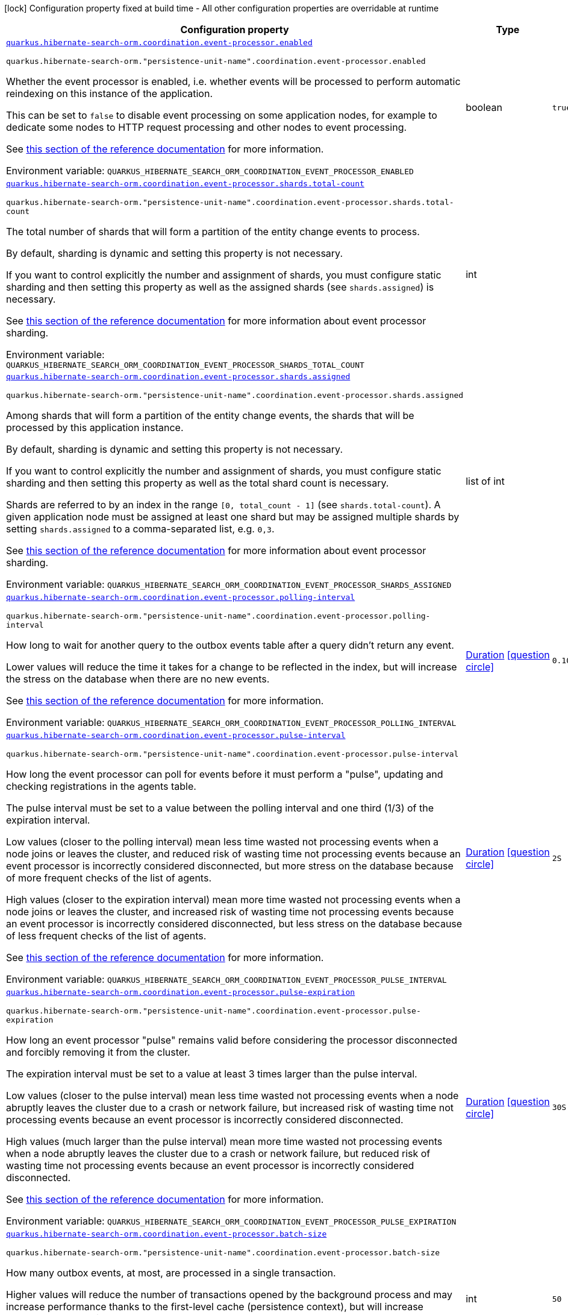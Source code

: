 [.configuration-legend]
icon:lock[title=Fixed at build time] Configuration property fixed at build time - All other configuration properties are overridable at runtime
[.configuration-reference.searchable, cols="80,.^10,.^10"]
|===

h|[.header-title]##Configuration property##
h|Type
h|Default

a| [[quarkus-hibernate-search-orm-outbox-polling_quarkus-hibernate-search-orm-coordination-event-processor-enabled]] [.property-path]##link:#quarkus-hibernate-search-orm-outbox-polling_quarkus-hibernate-search-orm-coordination-event-processor-enabled[`quarkus.hibernate-search-orm.coordination.event-processor.enabled`]##
ifdef::add-copy-button-to-config-props[]
config_property_copy_button:+++quarkus.hibernate-search-orm.coordination.event-processor.enabled+++[]
endif::add-copy-button-to-config-props[]


`quarkus.hibernate-search-orm."persistence-unit-name".coordination.event-processor.enabled`
ifdef::add-copy-button-to-config-props[]
config_property_copy_button:+++quarkus.hibernate-search-orm."persistence-unit-name".coordination.event-processor.enabled+++[]
endif::add-copy-button-to-config-props[]

[.description]
--
Whether the event processor is enabled,
i.e. whether events will be processed to perform automatic reindexing on this instance of the application.

This can be set to `false` to disable event processing on some application nodes,
for example to dedicate some nodes to HTTP request processing and other nodes to event processing.

See
link:{hibernate-search-docs-url}#coordination-outbox-polling-event-processor[this section of the reference documentation]
for more information.


ifdef::add-copy-button-to-env-var[]
Environment variable: env_var_with_copy_button:+++QUARKUS_HIBERNATE_SEARCH_ORM_COORDINATION_EVENT_PROCESSOR_ENABLED+++[]
endif::add-copy-button-to-env-var[]
ifndef::add-copy-button-to-env-var[]
Environment variable: `+++QUARKUS_HIBERNATE_SEARCH_ORM_COORDINATION_EVENT_PROCESSOR_ENABLED+++`
endif::add-copy-button-to-env-var[]
--
|boolean
|`+++true+++`

a| [[quarkus-hibernate-search-orm-outbox-polling_quarkus-hibernate-search-orm-coordination-event-processor-shards-total-count]] [.property-path]##link:#quarkus-hibernate-search-orm-outbox-polling_quarkus-hibernate-search-orm-coordination-event-processor-shards-total-count[`quarkus.hibernate-search-orm.coordination.event-processor.shards.total-count`]##
ifdef::add-copy-button-to-config-props[]
config_property_copy_button:+++quarkus.hibernate-search-orm.coordination.event-processor.shards.total-count+++[]
endif::add-copy-button-to-config-props[]


`quarkus.hibernate-search-orm."persistence-unit-name".coordination.event-processor.shards.total-count`
ifdef::add-copy-button-to-config-props[]
config_property_copy_button:+++quarkus.hibernate-search-orm."persistence-unit-name".coordination.event-processor.shards.total-count+++[]
endif::add-copy-button-to-config-props[]

[.description]
--
The total number of shards that will form a partition of the entity change events to process.

By default, sharding is dynamic and setting this property is not necessary.

If you want to control explicitly the number and assignment of shards,
you must configure static sharding and then setting this property as well as the assigned shards (see `shards.assigned`)
is necessary.

See
link:{hibernate-search-docs-url}#coordination-outbox-polling-event-processor-sharding[this section of the reference documentation]
for more information about event processor sharding.


ifdef::add-copy-button-to-env-var[]
Environment variable: env_var_with_copy_button:+++QUARKUS_HIBERNATE_SEARCH_ORM_COORDINATION_EVENT_PROCESSOR_SHARDS_TOTAL_COUNT+++[]
endif::add-copy-button-to-env-var[]
ifndef::add-copy-button-to-env-var[]
Environment variable: `+++QUARKUS_HIBERNATE_SEARCH_ORM_COORDINATION_EVENT_PROCESSOR_SHARDS_TOTAL_COUNT+++`
endif::add-copy-button-to-env-var[]
--
|int
|

a| [[quarkus-hibernate-search-orm-outbox-polling_quarkus-hibernate-search-orm-coordination-event-processor-shards-assigned]] [.property-path]##link:#quarkus-hibernate-search-orm-outbox-polling_quarkus-hibernate-search-orm-coordination-event-processor-shards-assigned[`quarkus.hibernate-search-orm.coordination.event-processor.shards.assigned`]##
ifdef::add-copy-button-to-config-props[]
config_property_copy_button:+++quarkus.hibernate-search-orm.coordination.event-processor.shards.assigned+++[]
endif::add-copy-button-to-config-props[]


`quarkus.hibernate-search-orm."persistence-unit-name".coordination.event-processor.shards.assigned`
ifdef::add-copy-button-to-config-props[]
config_property_copy_button:+++quarkus.hibernate-search-orm."persistence-unit-name".coordination.event-processor.shards.assigned+++[]
endif::add-copy-button-to-config-props[]

[.description]
--
Among shards that will form a partition of the entity change events,
the shards that will be processed by this application instance.

By default, sharding is dynamic and setting this property is not necessary.

If you want to control explicitly the number and assignment of shards,
you must configure static sharding and then setting this property as well as the total shard count
is necessary.

Shards are referred to by an index in the range `[0, total_count - 1]` (see `shards.total-count`).
A given application node must be assigned at least one shard but may be assigned multiple shards
by setting `shards.assigned` to a comma-separated list, e.g. `0,3`.

See
link:{hibernate-search-docs-url}#coordination-outbox-polling-event-processor-sharding[this section of the reference documentation]
for more information about event processor sharding.


ifdef::add-copy-button-to-env-var[]
Environment variable: env_var_with_copy_button:+++QUARKUS_HIBERNATE_SEARCH_ORM_COORDINATION_EVENT_PROCESSOR_SHARDS_ASSIGNED+++[]
endif::add-copy-button-to-env-var[]
ifndef::add-copy-button-to-env-var[]
Environment variable: `+++QUARKUS_HIBERNATE_SEARCH_ORM_COORDINATION_EVENT_PROCESSOR_SHARDS_ASSIGNED+++`
endif::add-copy-button-to-env-var[]
--
|list of int
|

a| [[quarkus-hibernate-search-orm-outbox-polling_quarkus-hibernate-search-orm-coordination-event-processor-polling-interval]] [.property-path]##link:#quarkus-hibernate-search-orm-outbox-polling_quarkus-hibernate-search-orm-coordination-event-processor-polling-interval[`quarkus.hibernate-search-orm.coordination.event-processor.polling-interval`]##
ifdef::add-copy-button-to-config-props[]
config_property_copy_button:+++quarkus.hibernate-search-orm.coordination.event-processor.polling-interval+++[]
endif::add-copy-button-to-config-props[]


`quarkus.hibernate-search-orm."persistence-unit-name".coordination.event-processor.polling-interval`
ifdef::add-copy-button-to-config-props[]
config_property_copy_button:+++quarkus.hibernate-search-orm."persistence-unit-name".coordination.event-processor.polling-interval+++[]
endif::add-copy-button-to-config-props[]

[.description]
--
How long to wait for another query to the outbox events table after a query didn’t return any event.

Lower values will reduce the time it takes for a change to be reflected in the index,
but will increase the stress on the database when there are no new events.

See
link:{hibernate-search-docs-url}#coordination-outbox-polling-event-processor[this section of the reference documentation]
for more information.


ifdef::add-copy-button-to-env-var[]
Environment variable: env_var_with_copy_button:+++QUARKUS_HIBERNATE_SEARCH_ORM_COORDINATION_EVENT_PROCESSOR_POLLING_INTERVAL+++[]
endif::add-copy-button-to-env-var[]
ifndef::add-copy-button-to-env-var[]
Environment variable: `+++QUARKUS_HIBERNATE_SEARCH_ORM_COORDINATION_EVENT_PROCESSOR_POLLING_INTERVAL+++`
endif::add-copy-button-to-env-var[]
--
|link:https://docs.oracle.com/en/java/javase/17/docs/api/java.base/java/time/Duration.html[Duration] link:#duration-note-anchor-quarkus-hibernate-search-orm-outbox-polling_quarkus-hibernate-search-orm[icon:question-circle[title=More information about the Duration format]]
|`+++0.100S+++`

a| [[quarkus-hibernate-search-orm-outbox-polling_quarkus-hibernate-search-orm-coordination-event-processor-pulse-interval]] [.property-path]##link:#quarkus-hibernate-search-orm-outbox-polling_quarkus-hibernate-search-orm-coordination-event-processor-pulse-interval[`quarkus.hibernate-search-orm.coordination.event-processor.pulse-interval`]##
ifdef::add-copy-button-to-config-props[]
config_property_copy_button:+++quarkus.hibernate-search-orm.coordination.event-processor.pulse-interval+++[]
endif::add-copy-button-to-config-props[]


`quarkus.hibernate-search-orm."persistence-unit-name".coordination.event-processor.pulse-interval`
ifdef::add-copy-button-to-config-props[]
config_property_copy_button:+++quarkus.hibernate-search-orm."persistence-unit-name".coordination.event-processor.pulse-interval+++[]
endif::add-copy-button-to-config-props[]

[.description]
--
How long the event processor can poll for events before it must perform a "pulse",
updating and checking registrations in the agents table.

The pulse interval must be set to a value between the polling interval
and one third (1/3) of the expiration interval.

Low values (closer to the polling interval) mean less time wasted not processing events
when a node joins or leaves the cluster,
and reduced risk of wasting time not processing events
because an event processor is incorrectly considered disconnected,
but more stress on the database because of more frequent checks of the list of agents.

High values (closer to the expiration interval) mean more time wasted not processing events
when a node joins or leaves the cluster,
and increased risk of wasting time not processing events
because an event processor is incorrectly considered disconnected,
but less stress on the database because of less frequent checks of the list of agents.

See
link:{hibernate-search-docs-url}#coordination-outbox-polling-event-processor[this section of the reference documentation]
for more information.


ifdef::add-copy-button-to-env-var[]
Environment variable: env_var_with_copy_button:+++QUARKUS_HIBERNATE_SEARCH_ORM_COORDINATION_EVENT_PROCESSOR_PULSE_INTERVAL+++[]
endif::add-copy-button-to-env-var[]
ifndef::add-copy-button-to-env-var[]
Environment variable: `+++QUARKUS_HIBERNATE_SEARCH_ORM_COORDINATION_EVENT_PROCESSOR_PULSE_INTERVAL+++`
endif::add-copy-button-to-env-var[]
--
|link:https://docs.oracle.com/en/java/javase/17/docs/api/java.base/java/time/Duration.html[Duration] link:#duration-note-anchor-quarkus-hibernate-search-orm-outbox-polling_quarkus-hibernate-search-orm[icon:question-circle[title=More information about the Duration format]]
|`+++2S+++`

a| [[quarkus-hibernate-search-orm-outbox-polling_quarkus-hibernate-search-orm-coordination-event-processor-pulse-expiration]] [.property-path]##link:#quarkus-hibernate-search-orm-outbox-polling_quarkus-hibernate-search-orm-coordination-event-processor-pulse-expiration[`quarkus.hibernate-search-orm.coordination.event-processor.pulse-expiration`]##
ifdef::add-copy-button-to-config-props[]
config_property_copy_button:+++quarkus.hibernate-search-orm.coordination.event-processor.pulse-expiration+++[]
endif::add-copy-button-to-config-props[]


`quarkus.hibernate-search-orm."persistence-unit-name".coordination.event-processor.pulse-expiration`
ifdef::add-copy-button-to-config-props[]
config_property_copy_button:+++quarkus.hibernate-search-orm."persistence-unit-name".coordination.event-processor.pulse-expiration+++[]
endif::add-copy-button-to-config-props[]

[.description]
--
How long an event processor "pulse" remains valid before considering the processor disconnected
and forcibly removing it from the cluster.

The expiration interval must be set to a value at least 3 times larger than the pulse interval.

Low values (closer to the pulse interval) mean less time wasted not processing events
when a node abruptly leaves the cluster due to a crash or network failure,
but increased risk of wasting time not processing events
because an event processor is incorrectly considered disconnected.

High values (much larger than the pulse interval) mean more time wasted not processing events
when a node abruptly leaves the cluster due to a crash or network failure,
but reduced risk of wasting time not processing events
because an event processor is incorrectly considered disconnected.

See
link:{hibernate-search-docs-url}#coordination-outbox-polling-event-processor[this section of the reference documentation]
for more information.


ifdef::add-copy-button-to-env-var[]
Environment variable: env_var_with_copy_button:+++QUARKUS_HIBERNATE_SEARCH_ORM_COORDINATION_EVENT_PROCESSOR_PULSE_EXPIRATION+++[]
endif::add-copy-button-to-env-var[]
ifndef::add-copy-button-to-env-var[]
Environment variable: `+++QUARKUS_HIBERNATE_SEARCH_ORM_COORDINATION_EVENT_PROCESSOR_PULSE_EXPIRATION+++`
endif::add-copy-button-to-env-var[]
--
|link:https://docs.oracle.com/en/java/javase/17/docs/api/java.base/java/time/Duration.html[Duration] link:#duration-note-anchor-quarkus-hibernate-search-orm-outbox-polling_quarkus-hibernate-search-orm[icon:question-circle[title=More information about the Duration format]]
|`+++30S+++`

a| [[quarkus-hibernate-search-orm-outbox-polling_quarkus-hibernate-search-orm-coordination-event-processor-batch-size]] [.property-path]##link:#quarkus-hibernate-search-orm-outbox-polling_quarkus-hibernate-search-orm-coordination-event-processor-batch-size[`quarkus.hibernate-search-orm.coordination.event-processor.batch-size`]##
ifdef::add-copy-button-to-config-props[]
config_property_copy_button:+++quarkus.hibernate-search-orm.coordination.event-processor.batch-size+++[]
endif::add-copy-button-to-config-props[]


`quarkus.hibernate-search-orm."persistence-unit-name".coordination.event-processor.batch-size`
ifdef::add-copy-button-to-config-props[]
config_property_copy_button:+++quarkus.hibernate-search-orm."persistence-unit-name".coordination.event-processor.batch-size+++[]
endif::add-copy-button-to-config-props[]

[.description]
--
How many outbox events, at most, are processed in a single transaction.

Higher values will reduce the number of transactions opened by the background process
and may increase performance thanks to the first-level cache (persistence context),
but will increase memory usage and in extreme cases may lead to ``OutOfMemoryError``s.

See
link:{hibernate-search-docs-url}#coordination-outbox-polling-event-processor[this section of the reference documentation]
for more information.


ifdef::add-copy-button-to-env-var[]
Environment variable: env_var_with_copy_button:+++QUARKUS_HIBERNATE_SEARCH_ORM_COORDINATION_EVENT_PROCESSOR_BATCH_SIZE+++[]
endif::add-copy-button-to-env-var[]
ifndef::add-copy-button-to-env-var[]
Environment variable: `+++QUARKUS_HIBERNATE_SEARCH_ORM_COORDINATION_EVENT_PROCESSOR_BATCH_SIZE+++`
endif::add-copy-button-to-env-var[]
--
|int
|`+++50+++`

a| [[quarkus-hibernate-search-orm-outbox-polling_quarkus-hibernate-search-orm-coordination-event-processor-transaction-timeout]] [.property-path]##link:#quarkus-hibernate-search-orm-outbox-polling_quarkus-hibernate-search-orm-coordination-event-processor-transaction-timeout[`quarkus.hibernate-search-orm.coordination.event-processor.transaction-timeout`]##
ifdef::add-copy-button-to-config-props[]
config_property_copy_button:+++quarkus.hibernate-search-orm.coordination.event-processor.transaction-timeout+++[]
endif::add-copy-button-to-config-props[]


`quarkus.hibernate-search-orm."persistence-unit-name".coordination.event-processor.transaction-timeout`
ifdef::add-copy-button-to-config-props[]
config_property_copy_button:+++quarkus.hibernate-search-orm."persistence-unit-name".coordination.event-processor.transaction-timeout+++[]
endif::add-copy-button-to-config-props[]

[.description]
--
The timeout for transactions processing outbox events.

When this property is not set,
Hibernate Search will use whatever default transaction timeout is configured in the JTA transaction manager,
which may be too low for batch processing and lead to transaction timeouts when processing batches of events.
If this happens, set a higher transaction timeout for event processing using this property.

See
link:{hibernate-search-docs-url}#coordination-outbox-polling-event-processor[this section of the reference documentation]
for more information.


ifdef::add-copy-button-to-env-var[]
Environment variable: env_var_with_copy_button:+++QUARKUS_HIBERNATE_SEARCH_ORM_COORDINATION_EVENT_PROCESSOR_TRANSACTION_TIMEOUT+++[]
endif::add-copy-button-to-env-var[]
ifndef::add-copy-button-to-env-var[]
Environment variable: `+++QUARKUS_HIBERNATE_SEARCH_ORM_COORDINATION_EVENT_PROCESSOR_TRANSACTION_TIMEOUT+++`
endif::add-copy-button-to-env-var[]
--
|link:https://docs.oracle.com/en/java/javase/17/docs/api/java.base/java/time/Duration.html[Duration] link:#duration-note-anchor-quarkus-hibernate-search-orm-outbox-polling_quarkus-hibernate-search-orm[icon:question-circle[title=More information about the Duration format]]
|

a| [[quarkus-hibernate-search-orm-outbox-polling_quarkus-hibernate-search-orm-coordination-event-processor-retry-delay]] [.property-path]##link:#quarkus-hibernate-search-orm-outbox-polling_quarkus-hibernate-search-orm-coordination-event-processor-retry-delay[`quarkus.hibernate-search-orm.coordination.event-processor.retry-delay`]##
ifdef::add-copy-button-to-config-props[]
config_property_copy_button:+++quarkus.hibernate-search-orm.coordination.event-processor.retry-delay+++[]
endif::add-copy-button-to-config-props[]


`quarkus.hibernate-search-orm."persistence-unit-name".coordination.event-processor.retry-delay`
ifdef::add-copy-button-to-config-props[]
config_property_copy_button:+++quarkus.hibernate-search-orm."persistence-unit-name".coordination.event-processor.retry-delay+++[]
endif::add-copy-button-to-config-props[]

[.description]
--
How long the event processor must wait before re-processing an event after its previous processing failed.

Use the value `0S` to reprocess failed events as soon as possible, with no delay.

See
link:{hibernate-search-docs-url}#coordination-outbox-polling-event-processor[this section of the reference documentation]
for more information.


ifdef::add-copy-button-to-env-var[]
Environment variable: env_var_with_copy_button:+++QUARKUS_HIBERNATE_SEARCH_ORM_COORDINATION_EVENT_PROCESSOR_RETRY_DELAY+++[]
endif::add-copy-button-to-env-var[]
ifndef::add-copy-button-to-env-var[]
Environment variable: `+++QUARKUS_HIBERNATE_SEARCH_ORM_COORDINATION_EVENT_PROCESSOR_RETRY_DELAY+++`
endif::add-copy-button-to-env-var[]
--
|link:https://docs.oracle.com/en/java/javase/17/docs/api/java.base/java/time/Duration.html[Duration] link:#duration-note-anchor-quarkus-hibernate-search-orm-outbox-polling_quarkus-hibernate-search-orm[icon:question-circle[title=More information about the Duration format]]
|`+++30S+++`

a| [[quarkus-hibernate-search-orm-outbox-polling_quarkus-hibernate-search-orm-coordination-mass-indexer-polling-interval]] [.property-path]##link:#quarkus-hibernate-search-orm-outbox-polling_quarkus-hibernate-search-orm-coordination-mass-indexer-polling-interval[`quarkus.hibernate-search-orm.coordination.mass-indexer.polling-interval`]##
ifdef::add-copy-button-to-config-props[]
config_property_copy_button:+++quarkus.hibernate-search-orm.coordination.mass-indexer.polling-interval+++[]
endif::add-copy-button-to-config-props[]


`quarkus.hibernate-search-orm."persistence-unit-name".coordination.mass-indexer.polling-interval`
ifdef::add-copy-button-to-config-props[]
config_property_copy_button:+++quarkus.hibernate-search-orm."persistence-unit-name".coordination.mass-indexer.polling-interval+++[]
endif::add-copy-button-to-config-props[]

[.description]
--
How long to wait for another query to the agent table
when actively waiting for event processors to suspend themselves.

Low values will reduce the time it takes for the mass indexer agent to detect
that event processors finally suspended themselves,
but will increase the stress on the database while the mass indexer agent is actively waiting.

High values will increase the time it takes for the mass indexer agent to detect
that event processors finally suspended themselves,
but will reduce the stress on the database while the mass indexer agent is actively waiting.

See
link:{hibernate-search-docs-url}#coordination-outbox-polling-mass-indexer[this section of the reference documentation]
for more information.


ifdef::add-copy-button-to-env-var[]
Environment variable: env_var_with_copy_button:+++QUARKUS_HIBERNATE_SEARCH_ORM_COORDINATION_MASS_INDEXER_POLLING_INTERVAL+++[]
endif::add-copy-button-to-env-var[]
ifndef::add-copy-button-to-env-var[]
Environment variable: `+++QUARKUS_HIBERNATE_SEARCH_ORM_COORDINATION_MASS_INDEXER_POLLING_INTERVAL+++`
endif::add-copy-button-to-env-var[]
--
|link:https://docs.oracle.com/en/java/javase/17/docs/api/java.base/java/time/Duration.html[Duration] link:#duration-note-anchor-quarkus-hibernate-search-orm-outbox-polling_quarkus-hibernate-search-orm[icon:question-circle[title=More information about the Duration format]]
|`+++0.100S+++`

a| [[quarkus-hibernate-search-orm-outbox-polling_quarkus-hibernate-search-orm-coordination-mass-indexer-pulse-interval]] [.property-path]##link:#quarkus-hibernate-search-orm-outbox-polling_quarkus-hibernate-search-orm-coordination-mass-indexer-pulse-interval[`quarkus.hibernate-search-orm.coordination.mass-indexer.pulse-interval`]##
ifdef::add-copy-button-to-config-props[]
config_property_copy_button:+++quarkus.hibernate-search-orm.coordination.mass-indexer.pulse-interval+++[]
endif::add-copy-button-to-config-props[]


`quarkus.hibernate-search-orm."persistence-unit-name".coordination.mass-indexer.pulse-interval`
ifdef::add-copy-button-to-config-props[]
config_property_copy_button:+++quarkus.hibernate-search-orm."persistence-unit-name".coordination.mass-indexer.pulse-interval+++[]
endif::add-copy-button-to-config-props[]

[.description]
--
How long the mass indexer can wait before it must perform a "pulse",
updating and checking registrations in the agent table.

The pulse interval must be set to a value between the polling interval
and one third (1/3) of the expiration interval.

Low values (closer to the polling interval) mean reduced risk of
event processors starting to process events again during mass indexing
because a mass indexer agent is incorrectly considered disconnected,
but more stress on the database because of more frequent updates of the mass indexer agent's entry in the agent table.

High values (closer to the expiration interval) mean increased risk of
event processors starting to process events again during mass indexing
because a mass indexer agent is incorrectly considered disconnected,
but less stress on the database because of less frequent updates of the mass indexer agent's entry in the agent table.

See
link:{hibernate-search-docs-url}#coordination-outbox-polling-mass-indexer[this section of the reference documentation]
for more information.


ifdef::add-copy-button-to-env-var[]
Environment variable: env_var_with_copy_button:+++QUARKUS_HIBERNATE_SEARCH_ORM_COORDINATION_MASS_INDEXER_PULSE_INTERVAL+++[]
endif::add-copy-button-to-env-var[]
ifndef::add-copy-button-to-env-var[]
Environment variable: `+++QUARKUS_HIBERNATE_SEARCH_ORM_COORDINATION_MASS_INDEXER_PULSE_INTERVAL+++`
endif::add-copy-button-to-env-var[]
--
|link:https://docs.oracle.com/en/java/javase/17/docs/api/java.base/java/time/Duration.html[Duration] link:#duration-note-anchor-quarkus-hibernate-search-orm-outbox-polling_quarkus-hibernate-search-orm[icon:question-circle[title=More information about the Duration format]]
|`+++2S+++`

a| [[quarkus-hibernate-search-orm-outbox-polling_quarkus-hibernate-search-orm-coordination-mass-indexer-pulse-expiration]] [.property-path]##link:#quarkus-hibernate-search-orm-outbox-polling_quarkus-hibernate-search-orm-coordination-mass-indexer-pulse-expiration[`quarkus.hibernate-search-orm.coordination.mass-indexer.pulse-expiration`]##
ifdef::add-copy-button-to-config-props[]
config_property_copy_button:+++quarkus.hibernate-search-orm.coordination.mass-indexer.pulse-expiration+++[]
endif::add-copy-button-to-config-props[]


`quarkus.hibernate-search-orm."persistence-unit-name".coordination.mass-indexer.pulse-expiration`
ifdef::add-copy-button-to-config-props[]
config_property_copy_button:+++quarkus.hibernate-search-orm."persistence-unit-name".coordination.mass-indexer.pulse-expiration+++[]
endif::add-copy-button-to-config-props[]

[.description]
--
How long an event processor "pulse" remains valid before considering the processor disconnected
and forcibly removing it from the cluster.

The expiration interval must be set to a value at least 3 times larger than the pulse interval.

Low values (closer to the pulse interval) mean less time wasted with event processors not processing events
when a mass indexer agent terminates due to a crash,
but increased risk of event processors starting to process events again during mass indexing
because a mass indexer agent is incorrectly considered disconnected.

High values (much larger than the pulse interval) mean more time wasted with event processors not processing events
when a mass indexer agent terminates due to a crash,
but reduced risk of event processors starting to process events again during mass indexing
because a mass indexer agent is incorrectly considered disconnected.

See
link:{hibernate-search-docs-url}#coordination-outbox-polling-mass-indexer[this section of the reference documentation]
for more information.


ifdef::add-copy-button-to-env-var[]
Environment variable: env_var_with_copy_button:+++QUARKUS_HIBERNATE_SEARCH_ORM_COORDINATION_MASS_INDEXER_PULSE_EXPIRATION+++[]
endif::add-copy-button-to-env-var[]
ifndef::add-copy-button-to-env-var[]
Environment variable: `+++QUARKUS_HIBERNATE_SEARCH_ORM_COORDINATION_MASS_INDEXER_PULSE_EXPIRATION+++`
endif::add-copy-button-to-env-var[]
--
|link:https://docs.oracle.com/en/java/javase/17/docs/api/java.base/java/time/Duration.html[Duration] link:#duration-note-anchor-quarkus-hibernate-search-orm-outbox-polling_quarkus-hibernate-search-orm[icon:question-circle[title=More information about the Duration format]]
|`+++30S+++`

h|[[quarkus-hibernate-search-orm-outbox-polling_section_quarkus-hibernate-search-orm]] [.section-name.section-level0]##link:#quarkus-hibernate-search-orm-outbox-polling_section_quarkus-hibernate-search-orm[Configuration for persistence units]##
h|Type
h|Default

h|[[quarkus-hibernate-search-orm-outbox-polling_section_quarkus-hibernate-search-orm-coordination-entity-mapping]] [.section-name.section-level1]##link:#quarkus-hibernate-search-orm-outbox-polling_section_quarkus-hibernate-search-orm-coordination-entity-mapping[Configuration for the mapping of entities used for outbox-polling coordination]##
h|Type
h|Default

a|icon:lock[title=Fixed at build time] [[quarkus-hibernate-search-orm-outbox-polling_quarkus-hibernate-search-orm-coordination-entity-mapping-agent-catalog]] [.property-path]##link:#quarkus-hibernate-search-orm-outbox-polling_quarkus-hibernate-search-orm-coordination-entity-mapping-agent-catalog[`quarkus.hibernate-search-orm.coordination.entity-mapping.agent.catalog`]##
ifdef::add-copy-button-to-config-props[]
config_property_copy_button:+++quarkus.hibernate-search-orm.coordination.entity-mapping.agent.catalog+++[]
endif::add-copy-button-to-config-props[]


`quarkus.hibernate-search-orm."persistence-unit-name".coordination.entity-mapping.agent.catalog`
ifdef::add-copy-button-to-config-props[]
config_property_copy_button:+++quarkus.hibernate-search-orm."persistence-unit-name".coordination.entity-mapping.agent.catalog+++[]
endif::add-copy-button-to-config-props[]

[.description]
--
The database catalog to use for the agent table.


ifdef::add-copy-button-to-env-var[]
Environment variable: env_var_with_copy_button:+++QUARKUS_HIBERNATE_SEARCH_ORM_COORDINATION_ENTITY_MAPPING_AGENT_CATALOG+++[]
endif::add-copy-button-to-env-var[]
ifndef::add-copy-button-to-env-var[]
Environment variable: `+++QUARKUS_HIBERNATE_SEARCH_ORM_COORDINATION_ENTITY_MAPPING_AGENT_CATALOG+++`
endif::add-copy-button-to-env-var[]
--
|string
|`+++Default catalog configured in Hibernate ORM+++`

a|icon:lock[title=Fixed at build time] [[quarkus-hibernate-search-orm-outbox-polling_quarkus-hibernate-search-orm-coordination-entity-mapping-agent-schema]] [.property-path]##link:#quarkus-hibernate-search-orm-outbox-polling_quarkus-hibernate-search-orm-coordination-entity-mapping-agent-schema[`quarkus.hibernate-search-orm.coordination.entity-mapping.agent.schema`]##
ifdef::add-copy-button-to-config-props[]
config_property_copy_button:+++quarkus.hibernate-search-orm.coordination.entity-mapping.agent.schema+++[]
endif::add-copy-button-to-config-props[]


`quarkus.hibernate-search-orm."persistence-unit-name".coordination.entity-mapping.agent.schema`
ifdef::add-copy-button-to-config-props[]
config_property_copy_button:+++quarkus.hibernate-search-orm."persistence-unit-name".coordination.entity-mapping.agent.schema+++[]
endif::add-copy-button-to-config-props[]

[.description]
--
The schema catalog to use for the agent table.


ifdef::add-copy-button-to-env-var[]
Environment variable: env_var_with_copy_button:+++QUARKUS_HIBERNATE_SEARCH_ORM_COORDINATION_ENTITY_MAPPING_AGENT_SCHEMA+++[]
endif::add-copy-button-to-env-var[]
ifndef::add-copy-button-to-env-var[]
Environment variable: `+++QUARKUS_HIBERNATE_SEARCH_ORM_COORDINATION_ENTITY_MAPPING_AGENT_SCHEMA+++`
endif::add-copy-button-to-env-var[]
--
|string
|`+++Default catalog configured in Hibernate ORM+++`

a|icon:lock[title=Fixed at build time] [[quarkus-hibernate-search-orm-outbox-polling_quarkus-hibernate-search-orm-coordination-entity-mapping-agent-table]] [.property-path]##link:#quarkus-hibernate-search-orm-outbox-polling_quarkus-hibernate-search-orm-coordination-entity-mapping-agent-table[`quarkus.hibernate-search-orm.coordination.entity-mapping.agent.table`]##
ifdef::add-copy-button-to-config-props[]
config_property_copy_button:+++quarkus.hibernate-search-orm.coordination.entity-mapping.agent.table+++[]
endif::add-copy-button-to-config-props[]


`quarkus.hibernate-search-orm."persistence-unit-name".coordination.entity-mapping.agent.table`
ifdef::add-copy-button-to-config-props[]
config_property_copy_button:+++quarkus.hibernate-search-orm."persistence-unit-name".coordination.entity-mapping.agent.table+++[]
endif::add-copy-button-to-config-props[]

[.description]
--
The name of the agent table.


ifdef::add-copy-button-to-env-var[]
Environment variable: env_var_with_copy_button:+++QUARKUS_HIBERNATE_SEARCH_ORM_COORDINATION_ENTITY_MAPPING_AGENT_TABLE+++[]
endif::add-copy-button-to-env-var[]
ifndef::add-copy-button-to-env-var[]
Environment variable: `+++QUARKUS_HIBERNATE_SEARCH_ORM_COORDINATION_ENTITY_MAPPING_AGENT_TABLE+++`
endif::add-copy-button-to-env-var[]
--
|string
|`+++HSEARCH_AGENT+++`

a|icon:lock[title=Fixed at build time] [[quarkus-hibernate-search-orm-outbox-polling_quarkus-hibernate-search-orm-coordination-entity-mapping-agent-uuid-gen-strategy]] [.property-path]##link:#quarkus-hibernate-search-orm-outbox-polling_quarkus-hibernate-search-orm-coordination-entity-mapping-agent-uuid-gen-strategy[`quarkus.hibernate-search-orm.coordination.entity-mapping.agent.uuid-gen-strategy`]##
ifdef::add-copy-button-to-config-props[]
config_property_copy_button:+++quarkus.hibernate-search-orm.coordination.entity-mapping.agent.uuid-gen-strategy+++[]
endif::add-copy-button-to-config-props[]


`quarkus.hibernate-search-orm."persistence-unit-name".coordination.entity-mapping.agent.uuid-gen-strategy`
ifdef::add-copy-button-to-config-props[]
config_property_copy_button:+++quarkus.hibernate-search-orm."persistence-unit-name".coordination.entity-mapping.agent.uuid-gen-strategy+++[]
endif::add-copy-button-to-config-props[]

[.description]
--
The UUID generator strategy used for the agent table.

Available strategies:

* `auto` (the default) is the same as `random` which uses `UUID#randomUUID()`.
* `time` is an IP based strategy consistent with IETF RFC 4122.


ifdef::add-copy-button-to-env-var[]
Environment variable: env_var_with_copy_button:+++QUARKUS_HIBERNATE_SEARCH_ORM_COORDINATION_ENTITY_MAPPING_AGENT_UUID_GEN_STRATEGY+++[]
endif::add-copy-button-to-env-var[]
ifndef::add-copy-button-to-env-var[]
Environment variable: `+++QUARKUS_HIBERNATE_SEARCH_ORM_COORDINATION_ENTITY_MAPPING_AGENT_UUID_GEN_STRATEGY+++`
endif::add-copy-button-to-env-var[]
--
a|`auto`, `random`, `time`
|`+++auto+++`

a|icon:lock[title=Fixed at build time] [[quarkus-hibernate-search-orm-outbox-polling_quarkus-hibernate-search-orm-coordination-entity-mapping-agent-uuid-type]] [.property-path]##link:#quarkus-hibernate-search-orm-outbox-polling_quarkus-hibernate-search-orm-coordination-entity-mapping-agent-uuid-type[`quarkus.hibernate-search-orm.coordination.entity-mapping.agent.uuid-type`]##
ifdef::add-copy-button-to-config-props[]
config_property_copy_button:+++quarkus.hibernate-search-orm.coordination.entity-mapping.agent.uuid-type+++[]
endif::add-copy-button-to-config-props[]


`quarkus.hibernate-search-orm."persistence-unit-name".coordination.entity-mapping.agent.uuid-type`
ifdef::add-copy-button-to-config-props[]
config_property_copy_button:+++quarkus.hibernate-search-orm."persistence-unit-name".coordination.entity-mapping.agent.uuid-type+++[]
endif::add-copy-button-to-config-props[]

[.description]
--
The name of the Hibernate ORM basic type used for representing an UUID in the outbox event table.

Refer to
link:{hibernate-orm-docs-url}#basic-uuid[this section of the Hibernate ORM documentation]
to see the possible UUID representations.

Defaults to the special value `default`, which will result into one of `char`/`binary`
depending on the database kind.


ifdef::add-copy-button-to-env-var[]
Environment variable: env_var_with_copy_button:+++QUARKUS_HIBERNATE_SEARCH_ORM_COORDINATION_ENTITY_MAPPING_AGENT_UUID_TYPE+++[]
endif::add-copy-button-to-env-var[]
ifndef::add-copy-button-to-env-var[]
Environment variable: `+++QUARKUS_HIBERNATE_SEARCH_ORM_COORDINATION_ENTITY_MAPPING_AGENT_UUID_TYPE+++`
endif::add-copy-button-to-env-var[]
--
|string
|`+++char/binary depending on the database kind+++`

a|icon:lock[title=Fixed at build time] [[quarkus-hibernate-search-orm-outbox-polling_quarkus-hibernate-search-orm-coordination-entity-mapping-outbox-event-catalog]] [.property-path]##link:#quarkus-hibernate-search-orm-outbox-polling_quarkus-hibernate-search-orm-coordination-entity-mapping-outbox-event-catalog[`quarkus.hibernate-search-orm.coordination.entity-mapping.outbox-event.catalog`]##
ifdef::add-copy-button-to-config-props[]
config_property_copy_button:+++quarkus.hibernate-search-orm.coordination.entity-mapping.outbox-event.catalog+++[]
endif::add-copy-button-to-config-props[]


`quarkus.hibernate-search-orm."persistence-unit-name".coordination.entity-mapping.outbox-event.catalog`
ifdef::add-copy-button-to-config-props[]
config_property_copy_button:+++quarkus.hibernate-search-orm."persistence-unit-name".coordination.entity-mapping.outbox-event.catalog+++[]
endif::add-copy-button-to-config-props[]

[.description]
--
The database catalog to use for the outbox event table.


ifdef::add-copy-button-to-env-var[]
Environment variable: env_var_with_copy_button:+++QUARKUS_HIBERNATE_SEARCH_ORM_COORDINATION_ENTITY_MAPPING_OUTBOX_EVENT_CATALOG+++[]
endif::add-copy-button-to-env-var[]
ifndef::add-copy-button-to-env-var[]
Environment variable: `+++QUARKUS_HIBERNATE_SEARCH_ORM_COORDINATION_ENTITY_MAPPING_OUTBOX_EVENT_CATALOG+++`
endif::add-copy-button-to-env-var[]
--
|string
|`+++Default catalog configured in Hibernate ORM+++`

a|icon:lock[title=Fixed at build time] [[quarkus-hibernate-search-orm-outbox-polling_quarkus-hibernate-search-orm-coordination-entity-mapping-outbox-event-schema]] [.property-path]##link:#quarkus-hibernate-search-orm-outbox-polling_quarkus-hibernate-search-orm-coordination-entity-mapping-outbox-event-schema[`quarkus.hibernate-search-orm.coordination.entity-mapping.outbox-event.schema`]##
ifdef::add-copy-button-to-config-props[]
config_property_copy_button:+++quarkus.hibernate-search-orm.coordination.entity-mapping.outbox-event.schema+++[]
endif::add-copy-button-to-config-props[]


`quarkus.hibernate-search-orm."persistence-unit-name".coordination.entity-mapping.outbox-event.schema`
ifdef::add-copy-button-to-config-props[]
config_property_copy_button:+++quarkus.hibernate-search-orm."persistence-unit-name".coordination.entity-mapping.outbox-event.schema+++[]
endif::add-copy-button-to-config-props[]

[.description]
--
The schema catalog to use for the outbox event table.


ifdef::add-copy-button-to-env-var[]
Environment variable: env_var_with_copy_button:+++QUARKUS_HIBERNATE_SEARCH_ORM_COORDINATION_ENTITY_MAPPING_OUTBOX_EVENT_SCHEMA+++[]
endif::add-copy-button-to-env-var[]
ifndef::add-copy-button-to-env-var[]
Environment variable: `+++QUARKUS_HIBERNATE_SEARCH_ORM_COORDINATION_ENTITY_MAPPING_OUTBOX_EVENT_SCHEMA+++`
endif::add-copy-button-to-env-var[]
--
|string
|`+++Default schema configured in Hibernate ORM+++`

a|icon:lock[title=Fixed at build time] [[quarkus-hibernate-search-orm-outbox-polling_quarkus-hibernate-search-orm-coordination-entity-mapping-outbox-event-table]] [.property-path]##link:#quarkus-hibernate-search-orm-outbox-polling_quarkus-hibernate-search-orm-coordination-entity-mapping-outbox-event-table[`quarkus.hibernate-search-orm.coordination.entity-mapping.outbox-event.table`]##
ifdef::add-copy-button-to-config-props[]
config_property_copy_button:+++quarkus.hibernate-search-orm.coordination.entity-mapping.outbox-event.table+++[]
endif::add-copy-button-to-config-props[]


`quarkus.hibernate-search-orm."persistence-unit-name".coordination.entity-mapping.outbox-event.table`
ifdef::add-copy-button-to-config-props[]
config_property_copy_button:+++quarkus.hibernate-search-orm."persistence-unit-name".coordination.entity-mapping.outbox-event.table+++[]
endif::add-copy-button-to-config-props[]

[.description]
--
The name of the outbox event table.


ifdef::add-copy-button-to-env-var[]
Environment variable: env_var_with_copy_button:+++QUARKUS_HIBERNATE_SEARCH_ORM_COORDINATION_ENTITY_MAPPING_OUTBOX_EVENT_TABLE+++[]
endif::add-copy-button-to-env-var[]
ifndef::add-copy-button-to-env-var[]
Environment variable: `+++QUARKUS_HIBERNATE_SEARCH_ORM_COORDINATION_ENTITY_MAPPING_OUTBOX_EVENT_TABLE+++`
endif::add-copy-button-to-env-var[]
--
|string
|`+++HSEARCH_OUTBOX_EVENT+++`

a|icon:lock[title=Fixed at build time] [[quarkus-hibernate-search-orm-outbox-polling_quarkus-hibernate-search-orm-coordination-entity-mapping-outbox-event-uuid-gen-strategy]] [.property-path]##link:#quarkus-hibernate-search-orm-outbox-polling_quarkus-hibernate-search-orm-coordination-entity-mapping-outbox-event-uuid-gen-strategy[`quarkus.hibernate-search-orm.coordination.entity-mapping.outbox-event.uuid-gen-strategy`]##
ifdef::add-copy-button-to-config-props[]
config_property_copy_button:+++quarkus.hibernate-search-orm.coordination.entity-mapping.outbox-event.uuid-gen-strategy+++[]
endif::add-copy-button-to-config-props[]


`quarkus.hibernate-search-orm."persistence-unit-name".coordination.entity-mapping.outbox-event.uuid-gen-strategy`
ifdef::add-copy-button-to-config-props[]
config_property_copy_button:+++quarkus.hibernate-search-orm."persistence-unit-name".coordination.entity-mapping.outbox-event.uuid-gen-strategy+++[]
endif::add-copy-button-to-config-props[]

[.description]
--
The UUID generator strategy used for the outbox event table.

Available strategies:

* `auto` (the default) is the same as `random` which uses `UUID#randomUUID()`.
* `time` is an IP based strategy consistent with IETF RFC 4122.


ifdef::add-copy-button-to-env-var[]
Environment variable: env_var_with_copy_button:+++QUARKUS_HIBERNATE_SEARCH_ORM_COORDINATION_ENTITY_MAPPING_OUTBOX_EVENT_UUID_GEN_STRATEGY+++[]
endif::add-copy-button-to-env-var[]
ifndef::add-copy-button-to-env-var[]
Environment variable: `+++QUARKUS_HIBERNATE_SEARCH_ORM_COORDINATION_ENTITY_MAPPING_OUTBOX_EVENT_UUID_GEN_STRATEGY+++`
endif::add-copy-button-to-env-var[]
--
a|`auto`, `random`, `time`
|`+++auto+++`

a|icon:lock[title=Fixed at build time] [[quarkus-hibernate-search-orm-outbox-polling_quarkus-hibernate-search-orm-coordination-entity-mapping-outbox-event-uuid-type]] [.property-path]##link:#quarkus-hibernate-search-orm-outbox-polling_quarkus-hibernate-search-orm-coordination-entity-mapping-outbox-event-uuid-type[`quarkus.hibernate-search-orm.coordination.entity-mapping.outbox-event.uuid-type`]##
ifdef::add-copy-button-to-config-props[]
config_property_copy_button:+++quarkus.hibernate-search-orm.coordination.entity-mapping.outbox-event.uuid-type+++[]
endif::add-copy-button-to-config-props[]


`quarkus.hibernate-search-orm."persistence-unit-name".coordination.entity-mapping.outbox-event.uuid-type`
ifdef::add-copy-button-to-config-props[]
config_property_copy_button:+++quarkus.hibernate-search-orm."persistence-unit-name".coordination.entity-mapping.outbox-event.uuid-type+++[]
endif::add-copy-button-to-config-props[]

[.description]
--
The name of the Hibernate ORM basic type used for representing an UUID in the outbox event table.

Refer to
link:{hibernate-orm-docs-url}#basic-uuid[this section of the Hibernate ORM documentation]
to see the possible UUID representations.

Defaults to the special value `default`, which will result into one of `char`/`binary`
depending on the database kind.


ifdef::add-copy-button-to-env-var[]
Environment variable: env_var_with_copy_button:+++QUARKUS_HIBERNATE_SEARCH_ORM_COORDINATION_ENTITY_MAPPING_OUTBOX_EVENT_UUID_TYPE+++[]
endif::add-copy-button-to-env-var[]
ifndef::add-copy-button-to-env-var[]
Environment variable: `+++QUARKUS_HIBERNATE_SEARCH_ORM_COORDINATION_ENTITY_MAPPING_OUTBOX_EVENT_UUID_TYPE+++`
endif::add-copy-button-to-env-var[]
--
|string
|`+++char/binary depending on the database kind+++`



h|[[quarkus-hibernate-search-orm-outbox-polling_section_quarkus-hibernate-search-orm-coordination-tenants]] [.section-name.section-level0]##link:#quarkus-hibernate-search-orm-outbox-polling_section_quarkus-hibernate-search-orm-coordination-tenants[Per-tenant configuration overrides]##
h|Type
h|Default

a| [[quarkus-hibernate-search-orm-outbox-polling_quarkus-hibernate-search-orm-coordination-tenants-tenant-id-event-processor-enabled]] [.property-path]##link:#quarkus-hibernate-search-orm-outbox-polling_quarkus-hibernate-search-orm-coordination-tenants-tenant-id-event-processor-enabled[`quarkus.hibernate-search-orm.coordination.tenants."tenant-id".event-processor.enabled`]##
ifdef::add-copy-button-to-config-props[]
config_property_copy_button:+++quarkus.hibernate-search-orm.coordination.tenants."tenant-id".event-processor.enabled+++[]
endif::add-copy-button-to-config-props[]


`quarkus.hibernate-search-orm."persistence-unit-name".coordination.tenants."tenant-id".event-processor.enabled`
ifdef::add-copy-button-to-config-props[]
config_property_copy_button:+++quarkus.hibernate-search-orm."persistence-unit-name".coordination.tenants."tenant-id".event-processor.enabled+++[]
endif::add-copy-button-to-config-props[]

[.description]
--
Whether the event processor is enabled,
i.e. whether events will be processed to perform automatic reindexing on this instance of the application.

This can be set to `false` to disable event processing on some application nodes,
for example to dedicate some nodes to HTTP request processing and other nodes to event processing.

See
link:{hibernate-search-docs-url}#coordination-outbox-polling-event-processor[this section of the reference documentation]
for more information.


ifdef::add-copy-button-to-env-var[]
Environment variable: env_var_with_copy_button:+++QUARKUS_HIBERNATE_SEARCH_ORM_COORDINATION_TENANTS__TENANT_ID__EVENT_PROCESSOR_ENABLED+++[]
endif::add-copy-button-to-env-var[]
ifndef::add-copy-button-to-env-var[]
Environment variable: `+++QUARKUS_HIBERNATE_SEARCH_ORM_COORDINATION_TENANTS__TENANT_ID__EVENT_PROCESSOR_ENABLED+++`
endif::add-copy-button-to-env-var[]
--
|boolean
|`+++true+++`

a| [[quarkus-hibernate-search-orm-outbox-polling_quarkus-hibernate-search-orm-coordination-tenants-tenant-id-event-processor-shards-total-count]] [.property-path]##link:#quarkus-hibernate-search-orm-outbox-polling_quarkus-hibernate-search-orm-coordination-tenants-tenant-id-event-processor-shards-total-count[`quarkus.hibernate-search-orm.coordination.tenants."tenant-id".event-processor.shards.total-count`]##
ifdef::add-copy-button-to-config-props[]
config_property_copy_button:+++quarkus.hibernate-search-orm.coordination.tenants."tenant-id".event-processor.shards.total-count+++[]
endif::add-copy-button-to-config-props[]


`quarkus.hibernate-search-orm."persistence-unit-name".coordination.tenants."tenant-id".event-processor.shards.total-count`
ifdef::add-copy-button-to-config-props[]
config_property_copy_button:+++quarkus.hibernate-search-orm."persistence-unit-name".coordination.tenants."tenant-id".event-processor.shards.total-count+++[]
endif::add-copy-button-to-config-props[]

[.description]
--
The total number of shards that will form a partition of the entity change events to process.

By default, sharding is dynamic and setting this property is not necessary.

If you want to control explicitly the number and assignment of shards,
you must configure static sharding and then setting this property as well as the assigned shards (see `shards.assigned`)
is necessary.

See
link:{hibernate-search-docs-url}#coordination-outbox-polling-event-processor-sharding[this section of the reference documentation]
for more information about event processor sharding.


ifdef::add-copy-button-to-env-var[]
Environment variable: env_var_with_copy_button:+++QUARKUS_HIBERNATE_SEARCH_ORM_COORDINATION_TENANTS__TENANT_ID__EVENT_PROCESSOR_SHARDS_TOTAL_COUNT+++[]
endif::add-copy-button-to-env-var[]
ifndef::add-copy-button-to-env-var[]
Environment variable: `+++QUARKUS_HIBERNATE_SEARCH_ORM_COORDINATION_TENANTS__TENANT_ID__EVENT_PROCESSOR_SHARDS_TOTAL_COUNT+++`
endif::add-copy-button-to-env-var[]
--
|int
|

a| [[quarkus-hibernate-search-orm-outbox-polling_quarkus-hibernate-search-orm-coordination-tenants-tenant-id-event-processor-shards-assigned]] [.property-path]##link:#quarkus-hibernate-search-orm-outbox-polling_quarkus-hibernate-search-orm-coordination-tenants-tenant-id-event-processor-shards-assigned[`quarkus.hibernate-search-orm.coordination.tenants."tenant-id".event-processor.shards.assigned`]##
ifdef::add-copy-button-to-config-props[]
config_property_copy_button:+++quarkus.hibernate-search-orm.coordination.tenants."tenant-id".event-processor.shards.assigned+++[]
endif::add-copy-button-to-config-props[]


`quarkus.hibernate-search-orm."persistence-unit-name".coordination.tenants."tenant-id".event-processor.shards.assigned`
ifdef::add-copy-button-to-config-props[]
config_property_copy_button:+++quarkus.hibernate-search-orm."persistence-unit-name".coordination.tenants."tenant-id".event-processor.shards.assigned+++[]
endif::add-copy-button-to-config-props[]

[.description]
--
Among shards that will form a partition of the entity change events,
the shards that will be processed by this application instance.

By default, sharding is dynamic and setting this property is not necessary.

If you want to control explicitly the number and assignment of shards,
you must configure static sharding and then setting this property as well as the total shard count
is necessary.

Shards are referred to by an index in the range `[0, total_count - 1]` (see `shards.total-count`).
A given application node must be assigned at least one shard but may be assigned multiple shards
by setting `shards.assigned` to a comma-separated list, e.g. `0,3`.

See
link:{hibernate-search-docs-url}#coordination-outbox-polling-event-processor-sharding[this section of the reference documentation]
for more information about event processor sharding.


ifdef::add-copy-button-to-env-var[]
Environment variable: env_var_with_copy_button:+++QUARKUS_HIBERNATE_SEARCH_ORM_COORDINATION_TENANTS__TENANT_ID__EVENT_PROCESSOR_SHARDS_ASSIGNED+++[]
endif::add-copy-button-to-env-var[]
ifndef::add-copy-button-to-env-var[]
Environment variable: `+++QUARKUS_HIBERNATE_SEARCH_ORM_COORDINATION_TENANTS__TENANT_ID__EVENT_PROCESSOR_SHARDS_ASSIGNED+++`
endif::add-copy-button-to-env-var[]
--
|list of int
|

a| [[quarkus-hibernate-search-orm-outbox-polling_quarkus-hibernate-search-orm-coordination-tenants-tenant-id-event-processor-polling-interval]] [.property-path]##link:#quarkus-hibernate-search-orm-outbox-polling_quarkus-hibernate-search-orm-coordination-tenants-tenant-id-event-processor-polling-interval[`quarkus.hibernate-search-orm.coordination.tenants."tenant-id".event-processor.polling-interval`]##
ifdef::add-copy-button-to-config-props[]
config_property_copy_button:+++quarkus.hibernate-search-orm.coordination.tenants."tenant-id".event-processor.polling-interval+++[]
endif::add-copy-button-to-config-props[]


`quarkus.hibernate-search-orm."persistence-unit-name".coordination.tenants."tenant-id".event-processor.polling-interval`
ifdef::add-copy-button-to-config-props[]
config_property_copy_button:+++quarkus.hibernate-search-orm."persistence-unit-name".coordination.tenants."tenant-id".event-processor.polling-interval+++[]
endif::add-copy-button-to-config-props[]

[.description]
--
How long to wait for another query to the outbox events table after a query didn’t return any event.

Lower values will reduce the time it takes for a change to be reflected in the index,
but will increase the stress on the database when there are no new events.

See
link:{hibernate-search-docs-url}#coordination-outbox-polling-event-processor[this section of the reference documentation]
for more information.


ifdef::add-copy-button-to-env-var[]
Environment variable: env_var_with_copy_button:+++QUARKUS_HIBERNATE_SEARCH_ORM_COORDINATION_TENANTS__TENANT_ID__EVENT_PROCESSOR_POLLING_INTERVAL+++[]
endif::add-copy-button-to-env-var[]
ifndef::add-copy-button-to-env-var[]
Environment variable: `+++QUARKUS_HIBERNATE_SEARCH_ORM_COORDINATION_TENANTS__TENANT_ID__EVENT_PROCESSOR_POLLING_INTERVAL+++`
endif::add-copy-button-to-env-var[]
--
|link:https://docs.oracle.com/en/java/javase/17/docs/api/java.base/java/time/Duration.html[Duration] link:#duration-note-anchor-quarkus-hibernate-search-orm-outbox-polling_quarkus-hibernate-search-orm[icon:question-circle[title=More information about the Duration format]]
|`+++0.100S+++`

a| [[quarkus-hibernate-search-orm-outbox-polling_quarkus-hibernate-search-orm-coordination-tenants-tenant-id-event-processor-pulse-interval]] [.property-path]##link:#quarkus-hibernate-search-orm-outbox-polling_quarkus-hibernate-search-orm-coordination-tenants-tenant-id-event-processor-pulse-interval[`quarkus.hibernate-search-orm.coordination.tenants."tenant-id".event-processor.pulse-interval`]##
ifdef::add-copy-button-to-config-props[]
config_property_copy_button:+++quarkus.hibernate-search-orm.coordination.tenants."tenant-id".event-processor.pulse-interval+++[]
endif::add-copy-button-to-config-props[]


`quarkus.hibernate-search-orm."persistence-unit-name".coordination.tenants."tenant-id".event-processor.pulse-interval`
ifdef::add-copy-button-to-config-props[]
config_property_copy_button:+++quarkus.hibernate-search-orm."persistence-unit-name".coordination.tenants."tenant-id".event-processor.pulse-interval+++[]
endif::add-copy-button-to-config-props[]

[.description]
--
How long the event processor can poll for events before it must perform a "pulse",
updating and checking registrations in the agents table.

The pulse interval must be set to a value between the polling interval
and one third (1/3) of the expiration interval.

Low values (closer to the polling interval) mean less time wasted not processing events
when a node joins or leaves the cluster,
and reduced risk of wasting time not processing events
because an event processor is incorrectly considered disconnected,
but more stress on the database because of more frequent checks of the list of agents.

High values (closer to the expiration interval) mean more time wasted not processing events
when a node joins or leaves the cluster,
and increased risk of wasting time not processing events
because an event processor is incorrectly considered disconnected,
but less stress on the database because of less frequent checks of the list of agents.

See
link:{hibernate-search-docs-url}#coordination-outbox-polling-event-processor[this section of the reference documentation]
for more information.


ifdef::add-copy-button-to-env-var[]
Environment variable: env_var_with_copy_button:+++QUARKUS_HIBERNATE_SEARCH_ORM_COORDINATION_TENANTS__TENANT_ID__EVENT_PROCESSOR_PULSE_INTERVAL+++[]
endif::add-copy-button-to-env-var[]
ifndef::add-copy-button-to-env-var[]
Environment variable: `+++QUARKUS_HIBERNATE_SEARCH_ORM_COORDINATION_TENANTS__TENANT_ID__EVENT_PROCESSOR_PULSE_INTERVAL+++`
endif::add-copy-button-to-env-var[]
--
|link:https://docs.oracle.com/en/java/javase/17/docs/api/java.base/java/time/Duration.html[Duration] link:#duration-note-anchor-quarkus-hibernate-search-orm-outbox-polling_quarkus-hibernate-search-orm[icon:question-circle[title=More information about the Duration format]]
|`+++2S+++`

a| [[quarkus-hibernate-search-orm-outbox-polling_quarkus-hibernate-search-orm-coordination-tenants-tenant-id-event-processor-pulse-expiration]] [.property-path]##link:#quarkus-hibernate-search-orm-outbox-polling_quarkus-hibernate-search-orm-coordination-tenants-tenant-id-event-processor-pulse-expiration[`quarkus.hibernate-search-orm.coordination.tenants."tenant-id".event-processor.pulse-expiration`]##
ifdef::add-copy-button-to-config-props[]
config_property_copy_button:+++quarkus.hibernate-search-orm.coordination.tenants."tenant-id".event-processor.pulse-expiration+++[]
endif::add-copy-button-to-config-props[]


`quarkus.hibernate-search-orm."persistence-unit-name".coordination.tenants."tenant-id".event-processor.pulse-expiration`
ifdef::add-copy-button-to-config-props[]
config_property_copy_button:+++quarkus.hibernate-search-orm."persistence-unit-name".coordination.tenants."tenant-id".event-processor.pulse-expiration+++[]
endif::add-copy-button-to-config-props[]

[.description]
--
How long an event processor "pulse" remains valid before considering the processor disconnected
and forcibly removing it from the cluster.

The expiration interval must be set to a value at least 3 times larger than the pulse interval.

Low values (closer to the pulse interval) mean less time wasted not processing events
when a node abruptly leaves the cluster due to a crash or network failure,
but increased risk of wasting time not processing events
because an event processor is incorrectly considered disconnected.

High values (much larger than the pulse interval) mean more time wasted not processing events
when a node abruptly leaves the cluster due to a crash or network failure,
but reduced risk of wasting time not processing events
because an event processor is incorrectly considered disconnected.

See
link:{hibernate-search-docs-url}#coordination-outbox-polling-event-processor[this section of the reference documentation]
for more information.


ifdef::add-copy-button-to-env-var[]
Environment variable: env_var_with_copy_button:+++QUARKUS_HIBERNATE_SEARCH_ORM_COORDINATION_TENANTS__TENANT_ID__EVENT_PROCESSOR_PULSE_EXPIRATION+++[]
endif::add-copy-button-to-env-var[]
ifndef::add-copy-button-to-env-var[]
Environment variable: `+++QUARKUS_HIBERNATE_SEARCH_ORM_COORDINATION_TENANTS__TENANT_ID__EVENT_PROCESSOR_PULSE_EXPIRATION+++`
endif::add-copy-button-to-env-var[]
--
|link:https://docs.oracle.com/en/java/javase/17/docs/api/java.base/java/time/Duration.html[Duration] link:#duration-note-anchor-quarkus-hibernate-search-orm-outbox-polling_quarkus-hibernate-search-orm[icon:question-circle[title=More information about the Duration format]]
|`+++30S+++`

a| [[quarkus-hibernate-search-orm-outbox-polling_quarkus-hibernate-search-orm-coordination-tenants-tenant-id-event-processor-batch-size]] [.property-path]##link:#quarkus-hibernate-search-orm-outbox-polling_quarkus-hibernate-search-orm-coordination-tenants-tenant-id-event-processor-batch-size[`quarkus.hibernate-search-orm.coordination.tenants."tenant-id".event-processor.batch-size`]##
ifdef::add-copy-button-to-config-props[]
config_property_copy_button:+++quarkus.hibernate-search-orm.coordination.tenants."tenant-id".event-processor.batch-size+++[]
endif::add-copy-button-to-config-props[]


`quarkus.hibernate-search-orm."persistence-unit-name".coordination.tenants."tenant-id".event-processor.batch-size`
ifdef::add-copy-button-to-config-props[]
config_property_copy_button:+++quarkus.hibernate-search-orm."persistence-unit-name".coordination.tenants."tenant-id".event-processor.batch-size+++[]
endif::add-copy-button-to-config-props[]

[.description]
--
How many outbox events, at most, are processed in a single transaction.

Higher values will reduce the number of transactions opened by the background process
and may increase performance thanks to the first-level cache (persistence context),
but will increase memory usage and in extreme cases may lead to ``OutOfMemoryError``s.

See
link:{hibernate-search-docs-url}#coordination-outbox-polling-event-processor[this section of the reference documentation]
for more information.


ifdef::add-copy-button-to-env-var[]
Environment variable: env_var_with_copy_button:+++QUARKUS_HIBERNATE_SEARCH_ORM_COORDINATION_TENANTS__TENANT_ID__EVENT_PROCESSOR_BATCH_SIZE+++[]
endif::add-copy-button-to-env-var[]
ifndef::add-copy-button-to-env-var[]
Environment variable: `+++QUARKUS_HIBERNATE_SEARCH_ORM_COORDINATION_TENANTS__TENANT_ID__EVENT_PROCESSOR_BATCH_SIZE+++`
endif::add-copy-button-to-env-var[]
--
|int
|`+++50+++`

a| [[quarkus-hibernate-search-orm-outbox-polling_quarkus-hibernate-search-orm-coordination-tenants-tenant-id-event-processor-transaction-timeout]] [.property-path]##link:#quarkus-hibernate-search-orm-outbox-polling_quarkus-hibernate-search-orm-coordination-tenants-tenant-id-event-processor-transaction-timeout[`quarkus.hibernate-search-orm.coordination.tenants."tenant-id".event-processor.transaction-timeout`]##
ifdef::add-copy-button-to-config-props[]
config_property_copy_button:+++quarkus.hibernate-search-orm.coordination.tenants."tenant-id".event-processor.transaction-timeout+++[]
endif::add-copy-button-to-config-props[]


`quarkus.hibernate-search-orm."persistence-unit-name".coordination.tenants."tenant-id".event-processor.transaction-timeout`
ifdef::add-copy-button-to-config-props[]
config_property_copy_button:+++quarkus.hibernate-search-orm."persistence-unit-name".coordination.tenants."tenant-id".event-processor.transaction-timeout+++[]
endif::add-copy-button-to-config-props[]

[.description]
--
The timeout for transactions processing outbox events.

When this property is not set,
Hibernate Search will use whatever default transaction timeout is configured in the JTA transaction manager,
which may be too low for batch processing and lead to transaction timeouts when processing batches of events.
If this happens, set a higher transaction timeout for event processing using this property.

See
link:{hibernate-search-docs-url}#coordination-outbox-polling-event-processor[this section of the reference documentation]
for more information.


ifdef::add-copy-button-to-env-var[]
Environment variable: env_var_with_copy_button:+++QUARKUS_HIBERNATE_SEARCH_ORM_COORDINATION_TENANTS__TENANT_ID__EVENT_PROCESSOR_TRANSACTION_TIMEOUT+++[]
endif::add-copy-button-to-env-var[]
ifndef::add-copy-button-to-env-var[]
Environment variable: `+++QUARKUS_HIBERNATE_SEARCH_ORM_COORDINATION_TENANTS__TENANT_ID__EVENT_PROCESSOR_TRANSACTION_TIMEOUT+++`
endif::add-copy-button-to-env-var[]
--
|link:https://docs.oracle.com/en/java/javase/17/docs/api/java.base/java/time/Duration.html[Duration] link:#duration-note-anchor-quarkus-hibernate-search-orm-outbox-polling_quarkus-hibernate-search-orm[icon:question-circle[title=More information about the Duration format]]
|

a| [[quarkus-hibernate-search-orm-outbox-polling_quarkus-hibernate-search-orm-coordination-tenants-tenant-id-event-processor-retry-delay]] [.property-path]##link:#quarkus-hibernate-search-orm-outbox-polling_quarkus-hibernate-search-orm-coordination-tenants-tenant-id-event-processor-retry-delay[`quarkus.hibernate-search-orm.coordination.tenants."tenant-id".event-processor.retry-delay`]##
ifdef::add-copy-button-to-config-props[]
config_property_copy_button:+++quarkus.hibernate-search-orm.coordination.tenants."tenant-id".event-processor.retry-delay+++[]
endif::add-copy-button-to-config-props[]


`quarkus.hibernate-search-orm."persistence-unit-name".coordination.tenants."tenant-id".event-processor.retry-delay`
ifdef::add-copy-button-to-config-props[]
config_property_copy_button:+++quarkus.hibernate-search-orm."persistence-unit-name".coordination.tenants."tenant-id".event-processor.retry-delay+++[]
endif::add-copy-button-to-config-props[]

[.description]
--
How long the event processor must wait before re-processing an event after its previous processing failed.

Use the value `0S` to reprocess failed events as soon as possible, with no delay.

See
link:{hibernate-search-docs-url}#coordination-outbox-polling-event-processor[this section of the reference documentation]
for more information.


ifdef::add-copy-button-to-env-var[]
Environment variable: env_var_with_copy_button:+++QUARKUS_HIBERNATE_SEARCH_ORM_COORDINATION_TENANTS__TENANT_ID__EVENT_PROCESSOR_RETRY_DELAY+++[]
endif::add-copy-button-to-env-var[]
ifndef::add-copy-button-to-env-var[]
Environment variable: `+++QUARKUS_HIBERNATE_SEARCH_ORM_COORDINATION_TENANTS__TENANT_ID__EVENT_PROCESSOR_RETRY_DELAY+++`
endif::add-copy-button-to-env-var[]
--
|link:https://docs.oracle.com/en/java/javase/17/docs/api/java.base/java/time/Duration.html[Duration] link:#duration-note-anchor-quarkus-hibernate-search-orm-outbox-polling_quarkus-hibernate-search-orm[icon:question-circle[title=More information about the Duration format]]
|`+++30S+++`

a| [[quarkus-hibernate-search-orm-outbox-polling_quarkus-hibernate-search-orm-coordination-tenants-tenant-id-mass-indexer-polling-interval]] [.property-path]##link:#quarkus-hibernate-search-orm-outbox-polling_quarkus-hibernate-search-orm-coordination-tenants-tenant-id-mass-indexer-polling-interval[`quarkus.hibernate-search-orm.coordination.tenants."tenant-id".mass-indexer.polling-interval`]##
ifdef::add-copy-button-to-config-props[]
config_property_copy_button:+++quarkus.hibernate-search-orm.coordination.tenants."tenant-id".mass-indexer.polling-interval+++[]
endif::add-copy-button-to-config-props[]


`quarkus.hibernate-search-orm."persistence-unit-name".coordination.tenants."tenant-id".mass-indexer.polling-interval`
ifdef::add-copy-button-to-config-props[]
config_property_copy_button:+++quarkus.hibernate-search-orm."persistence-unit-name".coordination.tenants."tenant-id".mass-indexer.polling-interval+++[]
endif::add-copy-button-to-config-props[]

[.description]
--
How long to wait for another query to the agent table
when actively waiting for event processors to suspend themselves.

Low values will reduce the time it takes for the mass indexer agent to detect
that event processors finally suspended themselves,
but will increase the stress on the database while the mass indexer agent is actively waiting.

High values will increase the time it takes for the mass indexer agent to detect
that event processors finally suspended themselves,
but will reduce the stress on the database while the mass indexer agent is actively waiting.

See
link:{hibernate-search-docs-url}#coordination-outbox-polling-mass-indexer[this section of the reference documentation]
for more information.


ifdef::add-copy-button-to-env-var[]
Environment variable: env_var_with_copy_button:+++QUARKUS_HIBERNATE_SEARCH_ORM_COORDINATION_TENANTS__TENANT_ID__MASS_INDEXER_POLLING_INTERVAL+++[]
endif::add-copy-button-to-env-var[]
ifndef::add-copy-button-to-env-var[]
Environment variable: `+++QUARKUS_HIBERNATE_SEARCH_ORM_COORDINATION_TENANTS__TENANT_ID__MASS_INDEXER_POLLING_INTERVAL+++`
endif::add-copy-button-to-env-var[]
--
|link:https://docs.oracle.com/en/java/javase/17/docs/api/java.base/java/time/Duration.html[Duration] link:#duration-note-anchor-quarkus-hibernate-search-orm-outbox-polling_quarkus-hibernate-search-orm[icon:question-circle[title=More information about the Duration format]]
|`+++0.100S+++`

a| [[quarkus-hibernate-search-orm-outbox-polling_quarkus-hibernate-search-orm-coordination-tenants-tenant-id-mass-indexer-pulse-interval]] [.property-path]##link:#quarkus-hibernate-search-orm-outbox-polling_quarkus-hibernate-search-orm-coordination-tenants-tenant-id-mass-indexer-pulse-interval[`quarkus.hibernate-search-orm.coordination.tenants."tenant-id".mass-indexer.pulse-interval`]##
ifdef::add-copy-button-to-config-props[]
config_property_copy_button:+++quarkus.hibernate-search-orm.coordination.tenants."tenant-id".mass-indexer.pulse-interval+++[]
endif::add-copy-button-to-config-props[]


`quarkus.hibernate-search-orm."persistence-unit-name".coordination.tenants."tenant-id".mass-indexer.pulse-interval`
ifdef::add-copy-button-to-config-props[]
config_property_copy_button:+++quarkus.hibernate-search-orm."persistence-unit-name".coordination.tenants."tenant-id".mass-indexer.pulse-interval+++[]
endif::add-copy-button-to-config-props[]

[.description]
--
How long the mass indexer can wait before it must perform a "pulse",
updating and checking registrations in the agent table.

The pulse interval must be set to a value between the polling interval
and one third (1/3) of the expiration interval.

Low values (closer to the polling interval) mean reduced risk of
event processors starting to process events again during mass indexing
because a mass indexer agent is incorrectly considered disconnected,
but more stress on the database because of more frequent updates of the mass indexer agent's entry in the agent table.

High values (closer to the expiration interval) mean increased risk of
event processors starting to process events again during mass indexing
because a mass indexer agent is incorrectly considered disconnected,
but less stress on the database because of less frequent updates of the mass indexer agent's entry in the agent table.

See
link:{hibernate-search-docs-url}#coordination-outbox-polling-mass-indexer[this section of the reference documentation]
for more information.


ifdef::add-copy-button-to-env-var[]
Environment variable: env_var_with_copy_button:+++QUARKUS_HIBERNATE_SEARCH_ORM_COORDINATION_TENANTS__TENANT_ID__MASS_INDEXER_PULSE_INTERVAL+++[]
endif::add-copy-button-to-env-var[]
ifndef::add-copy-button-to-env-var[]
Environment variable: `+++QUARKUS_HIBERNATE_SEARCH_ORM_COORDINATION_TENANTS__TENANT_ID__MASS_INDEXER_PULSE_INTERVAL+++`
endif::add-copy-button-to-env-var[]
--
|link:https://docs.oracle.com/en/java/javase/17/docs/api/java.base/java/time/Duration.html[Duration] link:#duration-note-anchor-quarkus-hibernate-search-orm-outbox-polling_quarkus-hibernate-search-orm[icon:question-circle[title=More information about the Duration format]]
|`+++2S+++`

a| [[quarkus-hibernate-search-orm-outbox-polling_quarkus-hibernate-search-orm-coordination-tenants-tenant-id-mass-indexer-pulse-expiration]] [.property-path]##link:#quarkus-hibernate-search-orm-outbox-polling_quarkus-hibernate-search-orm-coordination-tenants-tenant-id-mass-indexer-pulse-expiration[`quarkus.hibernate-search-orm.coordination.tenants."tenant-id".mass-indexer.pulse-expiration`]##
ifdef::add-copy-button-to-config-props[]
config_property_copy_button:+++quarkus.hibernate-search-orm.coordination.tenants."tenant-id".mass-indexer.pulse-expiration+++[]
endif::add-copy-button-to-config-props[]


`quarkus.hibernate-search-orm."persistence-unit-name".coordination.tenants."tenant-id".mass-indexer.pulse-expiration`
ifdef::add-copy-button-to-config-props[]
config_property_copy_button:+++quarkus.hibernate-search-orm."persistence-unit-name".coordination.tenants."tenant-id".mass-indexer.pulse-expiration+++[]
endif::add-copy-button-to-config-props[]

[.description]
--
How long an event processor "pulse" remains valid before considering the processor disconnected
and forcibly removing it from the cluster.

The expiration interval must be set to a value at least 3 times larger than the pulse interval.

Low values (closer to the pulse interval) mean less time wasted with event processors not processing events
when a mass indexer agent terminates due to a crash,
but increased risk of event processors starting to process events again during mass indexing
because a mass indexer agent is incorrectly considered disconnected.

High values (much larger than the pulse interval) mean more time wasted with event processors not processing events
when a mass indexer agent terminates due to a crash,
but reduced risk of event processors starting to process events again during mass indexing
because a mass indexer agent is incorrectly considered disconnected.

See
link:{hibernate-search-docs-url}#coordination-outbox-polling-mass-indexer[this section of the reference documentation]
for more information.


ifdef::add-copy-button-to-env-var[]
Environment variable: env_var_with_copy_button:+++QUARKUS_HIBERNATE_SEARCH_ORM_COORDINATION_TENANTS__TENANT_ID__MASS_INDEXER_PULSE_EXPIRATION+++[]
endif::add-copy-button-to-env-var[]
ifndef::add-copy-button-to-env-var[]
Environment variable: `+++QUARKUS_HIBERNATE_SEARCH_ORM_COORDINATION_TENANTS__TENANT_ID__MASS_INDEXER_PULSE_EXPIRATION+++`
endif::add-copy-button-to-env-var[]
--
|link:https://docs.oracle.com/en/java/javase/17/docs/api/java.base/java/time/Duration.html[Duration] link:#duration-note-anchor-quarkus-hibernate-search-orm-outbox-polling_quarkus-hibernate-search-orm[icon:question-circle[title=More information about the Duration format]]
|`+++30S+++`


|===

ifndef::no-duration-note[]
[NOTE]
[id=duration-note-anchor-quarkus-hibernate-search-orm-outbox-polling_quarkus-hibernate-search-orm]
.About the Duration format
====
To write duration values, use the standard `java.time.Duration` format.
See the link:https://docs.oracle.com/en/java/javase/17/docs/api/java.base/java/time/Duration.html#parse(java.lang.CharSequence)[Duration#parse() Java API documentation] for more information.

You can also use a simplified format, starting with a number:

* If the value is only a number, it represents time in seconds.
* If the value is a number followed by `ms`, it represents time in milliseconds.

In other cases, the simplified format is translated to the `java.time.Duration` format for parsing:

* If the value is a number followed by `h`, `m`, or `s`, it is prefixed with `PT`.
* If the value is a number followed by `d`, it is prefixed with `P`.
====
endif::no-duration-note[]
